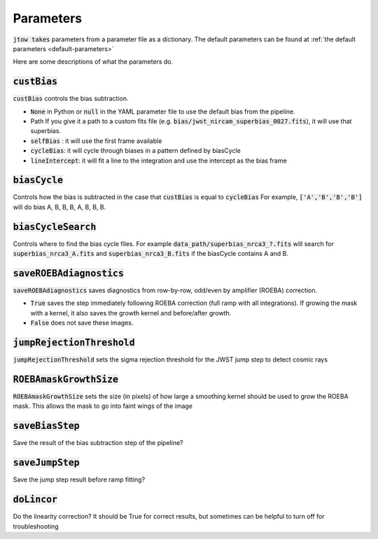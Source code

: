 .. _parameter-descriptions:

==========
Parameters
==========

:code:`jtow takes` parameters from a parameter file as a dictionary.
The default parameters can be found at :ref:`the default parameters <default-parameters>` 

Here are some descriptions of what the parameters do.


:code:`custBias`
~~~~~~~~~~~~~~~~~

:code:`custBias` controls the bias subtraction.

* :code:`None` in Python or :code:`null` in the YAML parameter file to use the default bias from the pipeline.
* Path If you give it a path to a custom fits file (e.g. :code:`bias/jwst_nircam_superbias_0027.fits`), it will use that superbias.
* :code:`selfBias` : it will use the first frame available
* :code:`cycleBias`: it will cycle through biases in a pattern defined by biasCycle
* :code:`lineIntercept`: it will fit a line to the integration and use the intercept as the bias frame

:code:`biasCycle`
~~~~~~~~~~~~~~~~~
Controls how the bias is subtracted in the case that :code:`custBias` is equal to :code:`cycleBias`
For example, :code:`['A','B','B','B']` will do bias A, B, B, B, A, B, B, B.

:code:`biasCycleSearch`
~~~~~~~~~~~~~~~~~~~~~~~
Controls where to find the bias cycle files. For example :code:`data_path/superbias_nrca3_?.fits` will search for :code:`superbias_nrca3_A.fits` and :code:`superbias_nrca3_B.fits` if the biasCycle contains A and B.

:code:`saveROEBAdiagnostics`
~~~~~~~~~~~~~~~~~~~~~~~~~~~~

:code:`saveROEBAdiagnostics` saves diagnostics from row-by-row, odd/even by amplifier (ROEBA) correction.

* :code:`True` saves the step immediately following ROEBA correction (full ramp with all integrations). If growing the mask with a kernel, it also saves the growth kernel and before/after growth.
* :code:`False` does not save these images.

:code:`jumpRejectionThreshold`
~~~~~~~~~~~~~~~~~~~~~~~~~~~~~~~
:code:`jumpRejectionThreshold` sets the sigma rejection threshold for the JWST jump step to detect cosmic rays

:code:`ROEBAmaskGrowthSize`
~~~~~~~~~~~~~~~~~~~~~~~~~~~~~~~
:code:`ROEBAmaskGrowthSize` sets the size (in pixels) of how large a smoothing kernel should be used to grow the ROEBA mask.
This allows the mask to go into faint wings of the image

:code:`saveBiasStep`
~~~~~~~~~~~~~~~~~~~~
Save the result of the bias subtraction step of the pipeline?

:code:`saveJumpStep`
~~~~~~~~~~~~~~~~~~~~
Save the jump step result before ramp fitting?

:code:`doLincor`
~~~~~~~~~~~~~~~~~~~~
Do the linearity correction? It should be True for correct results, but sometimes can be helpful to turn off for troubleshooting
